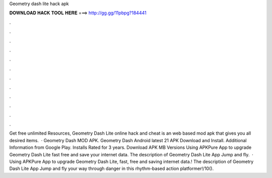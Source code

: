 Geometry dash lite hack apk

𝐃𝐎𝐖𝐍𝐋𝐎𝐀𝐃 𝐇𝐀𝐂𝐊 𝐓𝐎𝐎𝐋 𝐇𝐄𝐑𝐄 ===> http://gg.gg/11pbpg?184441

.

.

.

.

.

.

.

.

.

.

.

.

Get free unlimited Resources, Geometry Dash Lite online hack and cheat is an web based mod apk that gives you all desired items.  · Geometry Dash MOD APK. Geometry Dash Android latest 21 APK Download and Install. Additional Information from Google Play. Installs Rated for 3 years. Download APK MB Versions Using APKPure App to upgrade Geometry Dash Lite fast free and save your internet data. The description of Geometry Dash Lite App Jump and fly.  · Using APKPure App to upgrade Geometry Dash Lite, fast, free and saving internet data.! The description of Geometry Dash Lite App Jump and fly your way through danger in this rhythm-based action platformer!/10().